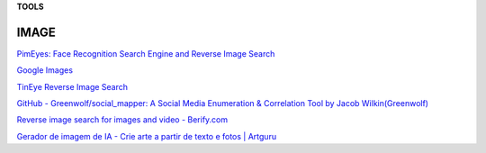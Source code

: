 **TOOLS**

.. bookmarks::
IMAGE
---------

`PimEyes: Face Recognition Search Engine and Reverse Image
Search <https://pimeyes.com/en>`__

`Google Images <https://www.google.com/imghp>`__

`TinEye Reverse Image Search <https://tineye.com/>`__

`GitHub - Greenwolf/social_mapper: A Social Media Enumeration &
Correlation Tool by Jacob
Wilkin(Greenwolf) <https://github.com/Greenwolf/social_mapper>`__

`Reverse image search for images and video -
Berify.com <https://berify.com/>`__

`Gerador de imagem de IA - Crie arte a partir de texto e fotos \|
Artguru <https://www.artguru.ai/pt/>`__


